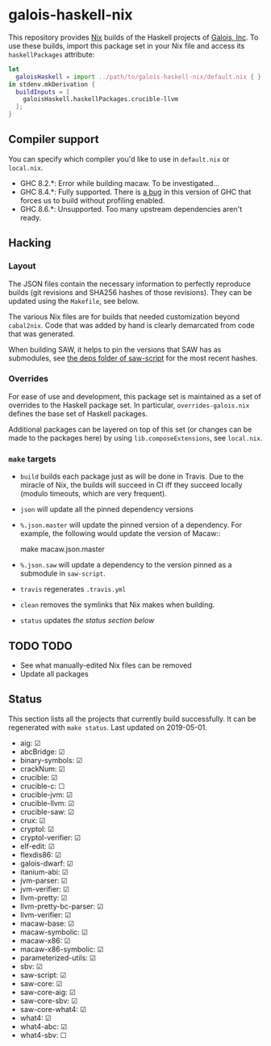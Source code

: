 * galois-haskell-nix

This repository provides [[https://nixos.org/nix][Nix]] builds of the Haskell projects of [[https://galois.com/][Galois, Inc]]. To
use these builds, import this package set in your Nix file and access its
=haskellPackages= attribute:

  #+begin_src nix
    let
      galoisHaskell = import ../path/to/galois-haskell-nix/default.nix { };
    in stdenv.mkDerivation {
      buildInputs = [
        galoisHaskell.haskellPackages.crucible-llvm
      ];
    }
  #+end_src

** Compiler support

   You can specify which compiler you'd like to use in =default.nix= or
   =local.nix=.

   - GHC 8.2.*: Error while building macaw. To be investigated...
   - GHC 8.4.*: Fully supported. There is [[https://ghc.haskell.org/trac/ghc/ticket/15186][a bug]] in this version of GHC
     that forces us to build without profiling enabled.
   - GHC 8.6.*: Unsupported. Too many upstream dependencies aren't ready.

** Hacking

*** Layout

    The JSON files contain the necessary information to perfectly reproduce builds
    (git revisions and SHA256 hashes of those revisions). They can be updated using
    the =Makefile=, see below.

    The various Nix files are for builds that needed customization beyond
    =cabal2nix=. Code that was added by hand is clearly demarcated from
    code that was generated.

    When building SAW, it helps to pin the versions that SAW has as submodules, see
    [[https://github.com/GaloisInc/saw-script/tree/master/deps][the deps folder of saw-script]] for the most recent hashes.

*** Overrides

    For ease of use and development, this package set is maintained as a set of
    overrides to the Haskell package set. In particular, =overrides-galois.nix=
    defines the base set of Haskell packages.

    Additional packages can be layered on top of this set (or changes can be
    made to the packages here) by using =lib.composeExtensions=, see =local.nix=.

*** =make= targets

    - =build= builds each package just as will be done in Travis. Due to the
      miracle of Nix, the builds will succeed in CI iff they succeed locally (modulo
      timeouts, which are very frequent).

    - =json= will update all the pinned dependency versions

    - =%.json.master= will update the pinned version of a dependency. For
      example, the following would update the version of Macaw::

      make macaw.json.master

    - =%.json.saw= will update a dependency to the version pinned as a submodule
      in =saw-script=.

    - =travis= regenerates =.travis.yml=

    - =clean= removes the symlinks that Nix makes when building.

    - =status= updates [[*Status][the status section below]]

** TODO TODO

  - See what manually-edited Nix files can be removed
  - Update all packages

** Status

   This section lists all the projects that currently build successfully.
   It can be regenerated with ~make status~.
   Last updated on 2019-05-01.

   - aig: ☑
   - abcBridge: ☑
   - binary-symbols: ☑
   - crackNum: ☑
   - crucible: ☑
   - crucible-c: ☐
   - crucible-jvm: ☑
   - crucible-llvm: ☑
   - crucible-saw: ☑
   - crux: ☑
   - cryptol: ☑
   - cryptol-verifier: ☑
   - elf-edit: ☑
   - flexdis86: ☑
   - galois-dwarf: ☑
   - itanium-abi: ☑
   - jvm-parser: ☑
   - jvm-verifier: ☑
   - llvm-pretty: ☑
   - llvm-pretty-bc-parser: ☑
   - llvm-verifier: ☑
   - macaw-base: ☑
   - macaw-symbolic: ☑
   - macaw-x86: ☑
   - macaw-x86-symbolic: ☑
   - parameterized-utils: ☑
   - sbv: ☑
   - saw-script: ☑
   - saw-core: ☑
   - saw-core-aig: ☑
   - saw-core-sbv: ☑
   - saw-core-what4: ☑
   - what4: ☑
   - what4-abc: ☑
   - what4-sbv: ☐
